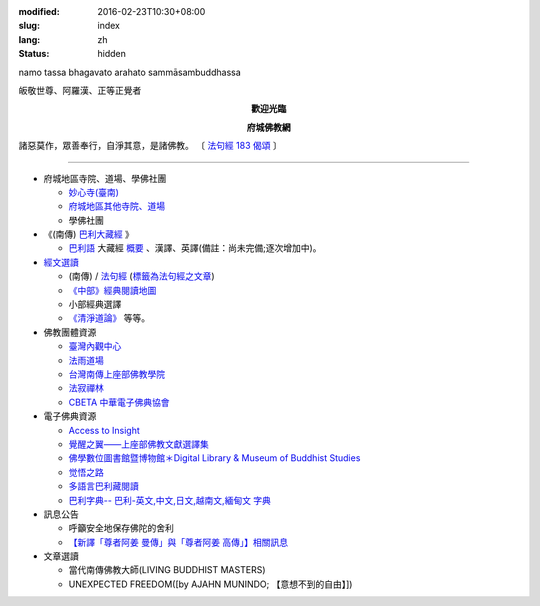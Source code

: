 :modified: 2016-02-23T10:30+08:00
:slug: index
:lang: zh
:status: hidden

.. container:: index-page-image

  namo tassa bhagavato arahato sammāsambuddhassa

  .. image:: {filename}/extra/img/bss.jpg
     :alt: 佛陀

.. container:: index-page-image

  皈敬世尊、阿羅漢、正等正覺者

  .. image:: {filename}/extra/img/Buddha2.jpg
     :alt: 佛陀

.. container:: align-center

   **歡迎光臨**

   **府城佛教網**

.. container:: index-page-image

  .. image:: {filename}/extra/img/buddha.jpg
     :alt: 佛陀

  諸惡莫作，眾善奉行，自淨其意，是諸佛教。
  〔 `法句經 183 偈頌 <{filename}/articles/tipitaka/sutta/khuddaka/dhammapada/dhp-study183%zh.rst>`_ 〕

----

- 府城地區寺院、道場、學佛社團

  * `妙心寺(臺南) <{filename}/articles/miaucim/introduction-to-miau-sim-temple%zh.rst>`_
  * `府城地區其他寺院、道場 <{filename}/articles/temples/list-of-temples%zh.rst>`_
  * 學佛社團

- 《(南傳) `巴利大藏經 <{filename}/articles/tipitaka/tipitaka%zh.rst>`_ 》

  * `巴利語 <{filename}/articles/uncategorized/paali%zh.rst>`_
    大藏經 `概要 <{filename}/articles/tipitaka/tipitaka%zh.rst>`_
    、漢譯、英譯(備註：尚未完備;逐次增加中)。

- `經文選讀 <{filename}/articles/uncategorized/canon-selected%zh.rst>`_

  * (南傳) / `法句經 <{filename}/articles/tipitaka/sutta/khuddaka/dhammapada/dhp%zh.rst>`__ (`標籤為法句經之文章 <{tag}法句經>`_)
  * `《中部》經典閱讀地圖 <{filename}/articles/tipitaka/sutta/majjhima/maps-MN-Bodhi%zh.rst>`_
  * 小部經典選譯
  * `《清淨道論》 <{filename}/articles/anya/visuddhimagga/visuddhimagga%zh.rst>`_ 等等。

- 佛教團體資源

  * `臺灣內觀中心 <http://www.udaya.dhamma.org/>`_
  * `法雨道場 <http://www.dhammarain.org.tw/>`_
  * `台灣南傳上座部佛教學院 <http://www.taiwandipa.org.tw/>`_
  * `法寂禪林 <http://www.buddhadipa.tw/>`_
  * `CBETA 中華電子佛典協會 <http://www.cbeta.org/>`_

- 電子佛典資源

  * `Access to Insight <http://www.accesstoinsight.org/>`_
  * `覺醒之翼——上座部佛教文獻選譯集 <http://www.theravadacn.org/>`_
  * `佛學數位圖書館暨博物館＊Digital Library & Museum of Buddhist Studies <http://ccbs.ntu.edu.tw/>`_
  * `觉悟之路 <http://dhamma.sutta.org/>`_
  * `多語言巴利藏閱讀 <http://tipitaka.sutta.org/>`_
  * `巴利字典-- 巴利-英文,中文,日文,越南文,緬甸文 字典 <http://dictionary.sutta.org/>`_

- 訊息公告

  * 呼籲安全地保存佛陀的舍利
  * `【新譯「尊者阿姜 曼傳」與「尊者阿姜 高傳」】相關訊息 <{filename}/articles/uncategorized/open-distribution-the-biography-ven-acariya-mun%zh.rst>`_

- 文章選讀

  * 當代南傳佛教大師(LIVING BUDDHIST MASTERS)
  * UNEXPECTED FREEDOM([by AJAHN MUNINDO; 【意想不到的自由】])

..
  02.04 2016 rev. 法句經 old:Tipitaka/Sutta/Khuddaka/Dhammapada/Dhammapada.htm;
                覺悟之路 old:http://http//anicca.online-dhamma.net/
                hide:巴利藏閱讀輔具計劃(Tipitaka for Pali Learner Project)：簡介； 工作細項(Updated:01.25 '13)、
                add:bgcolor=C7EDCC
  ------
  09.26 rev. 有關尊者阿姜　曼傳; old:【最新修訂的尊者阿迦曼傳英譯本】結緣訊息(Updated:05.22 '10)
  04.02 2014 Rev. 版面更動(參原始：dhamma-2013-1218-bak.htm)； change to "UTF-8"  add: 手機桌面中的APP圖示
  12.18 add: ※※※本網站 Htmled 版權屬十方法界，歡迎複製流傳；※※※  ※※※法義尊貴，請勿商品化流通！※※※  參考台灣 (CC BY-NC-SA 3.0 TW)授權條款
           願我們一起分享法施的功德、  願一切眾生受利樂、  願正法久住。
  12.14 rev. replace (old: 西元 AD 2013) with 西元 2013 CE
  06.22 add: 府城佛教網 on title; linking 多語言巴利藏閱讀; 巴利字典-- 巴利-英文,中文,日文,越南文,緬甸文 字典
        rev. search myweb.ncku.edu.tw/~lsn46/ old:myweb.ncku.edu.tw/~lausinan/
             & mirror of 法雨道場 old:http://www.online-dhamma.net/dhammarain/
  05.26 rev. mirror old:http://www.online-dhamma.net/nanda/dhamma.htm new: amazon:
  01.25 add: 巴利藏閱讀輔具計劃
  01.01 2013 rev. 法雨道場Mirror 站 (old: nt.med); replace 菩提伽耶內覺禪林(del) with 原始佛法三摩地學會(new)
  12.23 2012 del: nt link-- http://140.116.94.15/biochem/lsn/dhamma.htm (UPS failure)、（另一<u>mirror 站</u></a>）
             add: META NAME="keywords" CONTENT="府城佛教網, 府城, 佛教, 佛教網, 原始佛教, 南傳, 上座部, 巴利三藏, 巴利大藏經, 巴利, 法句經
  09.25 rev. linking of UNEXPECTED FREEDOM
  09.13 2011 rev. 佛曆(BE) 2554; (西元 AD 2011); add: 法寂禪林; simplify--訊息公告-- 禪修通告; del:法藏講堂附設上座部學院通告; (內觀 <a href="http://140.116.94.15/TVC/Web/default.htm">Mirror 站</a>
  05.22 2010 rev.【最新修訂的尊者阿迦曼傳英譯本】結緣訊息 old(:09.08 '06)
  09.19 2008 簡化--法藏講堂附設上座部學院通告
  07.27 2008 "國內外電子佛典資源"簡化為"電子佛典資源"; 加入覺醒之翼; 覺悟之路; 菩提伽耶內覺禪林
  <tr>
    <td class="home1"><a href="domestic-canon.html"><b>國內電子佛典資源</b></a></td>
    <td class="home2" colspan="2"><a href="http://ccbs.ntu.edu.tw/">佛學數位圖書館暨博物館(原"台大佛學研究中心")</a>(<b>高度推薦！</b>)等等。</td>
  </tr>
  <tr>
    <td class="home1"><a href="overseas-canon.html"><b>國外電子佛典資源</b></a></td>
    <td class="home2" colspan="2"><a href="http://www.accesstoinsight.org/"> <b>Access to Insight</b>:Readings in Theravada Buddhism</a>等等。</td>
  </tr>
  06.02 add: <a href="http://www.online-dhamma.net/nanda/dhamma.htm"><u>（另一 </u></a>mirror 站）
             & 法藏講堂禪修暨入雨安居(第五期)
        del: <a href="TTBC/Pa_Auk_Sayadaw_Visit_2008.htm">帕奧禪師(Pa Auk Sayadaw)2008年4月6日蒞院指導(</a><sup><font size="-1">(Updated:03.26 '08)</font></sup>、<a href="TTBC/meditation_Fa-Jan.html">『法藏講堂』禪修暨短期出家
             <a href="meditation-Cu_Min-2008Feb.html">持明寺一個月精進禪修</a><sup><font size="-1">(Updated:12.02 '07)</font></sup>、
  03.26 '08 add:『法藏講堂』禪修法藏講堂(DhammaguttavihAra)附設上座部學院：<a href="TTBC/Pa_Auk_Sayadaw_Visit_2008.htm">帕奧禪師(Pa Auk Sayadaw)2008年4月6日蒞院指導(</a><sup><font size="-1">(Updated:03.26 '08)</font></sup>、
  02.24 2008
        add: <a href="lib/authors/munindo/Unexpected_Freeodm/Han/index-han.html">【意想不到的自由】</a><sup><font size="-1">(Updated:02.06 '08)</font></sup>]
        del: <a href="meditation-Wen-Su-2007Dec.html">『聞思佛學圖書館』禪修訊息(2007)(</a><sup><font size="-1">(Updated:07.10 '07)</font></sup>、
             <a href="newrain/new/new.html">『法雨道場』四念住禪修(</a><sup><font size="-1">(Updated:11.16 '07)</font></sup>、
  12.02 持明寺一個月精進禪修 通告
  11.16 『法雨道場』四念住禪修; 『法藏講堂』禪修暨短期出家
  10.12 revise Mirror of newrain to NT Server
  04.02 replace-- http://www.tt034.org.tw/newrain with http://www.dhammarain.org.tw/
  03.04 2007 revise 皈敬 from 禮敬
  09.09 增(換)一佛像; (訊息公告)加法雨道場四念住禪修通告; (文章選讀)加 UNEXPECTED FREEDOM;
  06.14 200607.14; 06.12; 05.08; 94('05)/05/01(big revised);
  12.18; 11.02; 07.29; 07.28; lsn.htm
  93('04)/2/28 a href=http://www.buddhasasana.org/佛教正法維護網a href=http://www.buddhasasana.net b Buddha Sasana Online /b -
  Unofficial Home of the Theravadaa href=http://parami.org/sadhu/
  Saadhu!--The Theravada Buddhism Web Directory and Portala href=Original-Dhamma-Centre/index.html 法源中心
